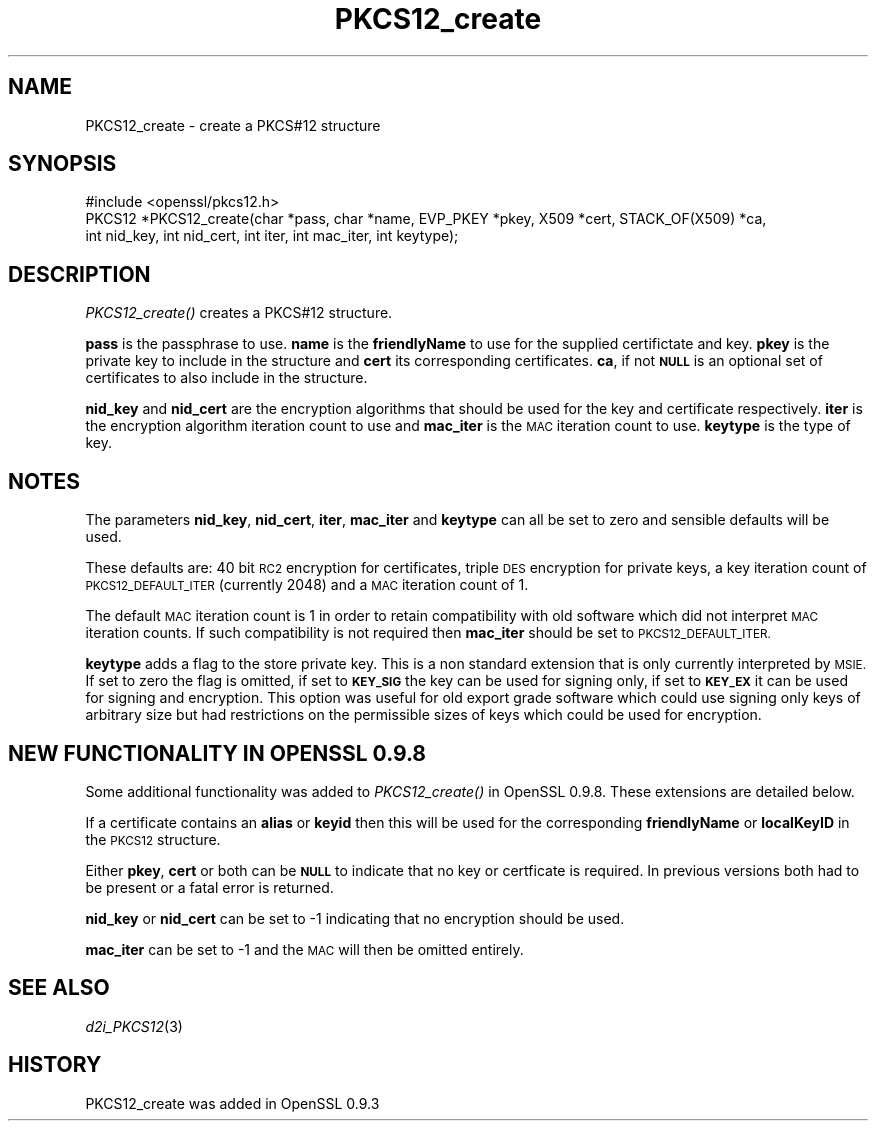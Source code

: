 .\" Automatically generated by Pod::Man 2.28 (Pod::Simple 3.28)
.\"
.\" Standard preamble:
.\" ========================================================================
.de Sp \" Vertical space (when we can't use .PP)
.if t .sp .5v
.if n .sp
..
.de Vb \" Begin verbatim text
.ft CW
.nf
.ne \\$1
..
.de Ve \" End verbatim text
.ft R
.fi
..
.\" Set up some character translations and predefined strings.  \*(-- will
.\" give an unbreakable dash, \*(PI will give pi, \*(L" will give a left
.\" double quote, and \*(R" will give a right double quote.  \*(C+ will
.\" give a nicer C++.  Capital omega is used to do unbreakable dashes and
.\" therefore won't be available.  \*(C` and \*(C' expand to `' in nroff,
.\" nothing in troff, for use with C<>.
.tr \(*W-
.ds C+ C\v'-.1v'\h'-1p'\s-2+\h'-1p'+\s0\v'.1v'\h'-1p'
.ie n \{\
.    ds -- \(*W-
.    ds PI pi
.    if (\n(.H=4u)&(1m=24u) .ds -- \(*W\h'-12u'\(*W\h'-12u'-\" diablo 10 pitch
.    if (\n(.H=4u)&(1m=20u) .ds -- \(*W\h'-12u'\(*W\h'-8u'-\"  diablo 12 pitch
.    ds L" ""
.    ds R" ""
.    ds C` ""
.    ds C' ""
'br\}
.el\{\
.    ds -- \|\(em\|
.    ds PI \(*p
.    ds L" ``
.    ds R" ''
.    ds C`
.    ds C'
'br\}
.\"
.\" Escape single quotes in literal strings from groff's Unicode transform.
.ie \n(.g .ds Aq \(aq
.el       .ds Aq '
.\"
.\" If the F register is turned on, we'll generate index entries on stderr for
.\" titles (.TH), headers (.SH), subsections (.SS), items (.Ip), and index
.\" entries marked with X<> in POD.  Of course, you'll have to process the
.\" output yourself in some meaningful fashion.
.\"
.\" Avoid warning from groff about undefined register 'F'.
.de IX
..
.nr rF 0
.if \n(.g .if rF .nr rF 1
.if (\n(rF:(\n(.g==0)) \{
.    if \nF \{
.        de IX
.        tm Index:\\$1\t\\n%\t"\\$2"
..
.        if !\nF==2 \{
.            nr % 0
.            nr F 2
.        \}
.    \}
.\}
.rr rF
.\"
.\" Accent mark definitions (@(#)ms.acc 1.5 88/02/08 SMI; from UCB 4.2).
.\" Fear.  Run.  Save yourself.  No user-serviceable parts.
.    \" fudge factors for nroff and troff
.if n \{\
.    ds #H 0
.    ds #V .8m
.    ds #F .3m
.    ds #[ \f1
.    ds #] \fP
.\}
.if t \{\
.    ds #H ((1u-(\\\\n(.fu%2u))*.13m)
.    ds #V .6m
.    ds #F 0
.    ds #[ \&
.    ds #] \&
.\}
.    \" simple accents for nroff and troff
.if n \{\
.    ds ' \&
.    ds ` \&
.    ds ^ \&
.    ds , \&
.    ds ~ ~
.    ds /
.\}
.if t \{\
.    ds ' \\k:\h'-(\\n(.wu*8/10-\*(#H)'\'\h"|\\n:u"
.    ds ` \\k:\h'-(\\n(.wu*8/10-\*(#H)'\`\h'|\\n:u'
.    ds ^ \\k:\h'-(\\n(.wu*10/11-\*(#H)'^\h'|\\n:u'
.    ds , \\k:\h'-(\\n(.wu*8/10)',\h'|\\n:u'
.    ds ~ \\k:\h'-(\\n(.wu-\*(#H-.1m)'~\h'|\\n:u'
.    ds / \\k:\h'-(\\n(.wu*8/10-\*(#H)'\z\(sl\h'|\\n:u'
.\}
.    \" troff and (daisy-wheel) nroff accents
.ds : \\k:\h'-(\\n(.wu*8/10-\*(#H+.1m+\*(#F)'\v'-\*(#V'\z.\h'.2m+\*(#F'.\h'|\\n:u'\v'\*(#V'
.ds 8 \h'\*(#H'\(*b\h'-\*(#H'
.ds o \\k:\h'-(\\n(.wu+\w'\(de'u-\*(#H)/2u'\v'-.3n'\*(#[\z\(de\v'.3n'\h'|\\n:u'\*(#]
.ds d- \h'\*(#H'\(pd\h'-\w'~'u'\v'-.25m'\f2\(hy\fP\v'.25m'\h'-\*(#H'
.ds D- D\\k:\h'-\w'D'u'\v'-.11m'\z\(hy\v'.11m'\h'|\\n:u'
.ds th \*(#[\v'.3m'\s+1I\s-1\v'-.3m'\h'-(\w'I'u*2/3)'\s-1o\s+1\*(#]
.ds Th \*(#[\s+2I\s-2\h'-\w'I'u*3/5'\v'-.3m'o\v'.3m'\*(#]
.ds ae a\h'-(\w'a'u*4/10)'e
.ds Ae A\h'-(\w'A'u*4/10)'E
.    \" corrections for vroff
.if v .ds ~ \\k:\h'-(\\n(.wu*9/10-\*(#H)'\s-2\u~\d\s+2\h'|\\n:u'
.if v .ds ^ \\k:\h'-(\\n(.wu*10/11-\*(#H)'\v'-.4m'^\v'.4m'\h'|\\n:u'
.    \" for low resolution devices (crt and lpr)
.if \n(.H>23 .if \n(.V>19 \
\{\
.    ds : e
.    ds 8 ss
.    ds o a
.    ds d- d\h'-1'\(ga
.    ds D- D\h'-1'\(hy
.    ds th \o'bp'
.    ds Th \o'LP'
.    ds ae ae
.    ds Ae AE
.\}
.rm #[ #] #H #V #F C
.\" ========================================================================
.\"
.IX Title "PKCS12_create 3"
.TH PKCS12_create 3 "2015-01-15" "1.0.2a" "OpenSSL"
.\" For nroff, turn off justification.  Always turn off hyphenation; it makes
.\" way too many mistakes in technical documents.
.if n .ad l
.nh
.SH "NAME"
PKCS12_create \- create a PKCS#12 structure
.SH "SYNOPSIS"
.IX Header "SYNOPSIS"
.Vb 1
\& #include <openssl/pkcs12.h>
\&
\& PKCS12 *PKCS12_create(char *pass, char *name, EVP_PKEY *pkey, X509 *cert, STACK_OF(X509) *ca,
\&                                int nid_key, int nid_cert, int iter, int mac_iter, int keytype);
.Ve
.SH "DESCRIPTION"
.IX Header "DESCRIPTION"
\&\fIPKCS12_create()\fR creates a PKCS#12 structure.
.PP
\&\fBpass\fR is the passphrase to use. \fBname\fR is the \fBfriendlyName\fR to use for
the supplied certifictate and key. \fBpkey\fR is the private key to include in
the structure and \fBcert\fR its corresponding certificates. \fBca\fR, if not \fB\s-1NULL\s0\fR
is an optional set of certificates to also include in the structure.
.PP
\&\fBnid_key\fR and \fBnid_cert\fR are the encryption algorithms that should be used
for the key and certificate respectively. \fBiter\fR is the encryption algorithm
iteration count to use and \fBmac_iter\fR is the \s-1MAC\s0 iteration count to use.
\&\fBkeytype\fR is the type of key.
.SH "NOTES"
.IX Header "NOTES"
The parameters \fBnid_key\fR, \fBnid_cert\fR, \fBiter\fR, \fBmac_iter\fR and \fBkeytype\fR
can all be set to zero and sensible defaults will be used.
.PP
These defaults are: 40 bit \s-1RC2\s0 encryption for certificates, triple \s-1DES\s0
encryption for private keys, a key iteration count of \s-1PKCS12_DEFAULT_ITER
\&\s0(currently 2048) and a \s-1MAC\s0 iteration count of 1.
.PP
The default \s-1MAC\s0 iteration count is 1 in order to retain compatibility with
old software which did not interpret \s-1MAC\s0 iteration counts. If such compatibility
is not required then \fBmac_iter\fR should be set to \s-1PKCS12_DEFAULT_ITER.\s0
.PP
\&\fBkeytype\fR adds a flag to the store private key. This is a non standard extension
that is only currently interpreted by \s-1MSIE.\s0 If set to zero the flag is omitted,
if set to \fB\s-1KEY_SIG\s0\fR the key can be used for signing only, if set to \fB\s-1KEY_EX\s0\fR
it can be used for signing and encryption. This option was useful for old
export grade software which could use signing only keys of arbitrary size but
had restrictions on the permissible sizes of keys which could be used for
encryption.
.SH "NEW FUNCTIONALITY IN OPENSSL 0.9.8"
.IX Header "NEW FUNCTIONALITY IN OPENSSL 0.9.8"
Some additional functionality was added to \fIPKCS12_create()\fR in OpenSSL
0.9.8. These extensions are detailed below.
.PP
If a certificate contains an \fBalias\fR or \fBkeyid\fR then this will be
used for the corresponding \fBfriendlyName\fR or \fBlocalKeyID\fR in the
\&\s-1PKCS12\s0 structure.
.PP
Either \fBpkey\fR, \fBcert\fR or both can be \fB\s-1NULL\s0\fR to indicate that no key or
certficate is required. In previous versions both had to be present or
a fatal error is returned.
.PP
\&\fBnid_key\fR or \fBnid_cert\fR can be set to \-1 indicating that no encryption
should be used.
.PP
\&\fBmac_iter\fR can be set to \-1 and the \s-1MAC\s0 will then be omitted entirely.
.SH "SEE ALSO"
.IX Header "SEE ALSO"
\&\fId2i_PKCS12\fR\|(3)
.SH "HISTORY"
.IX Header "HISTORY"
PKCS12_create was added in OpenSSL 0.9.3
